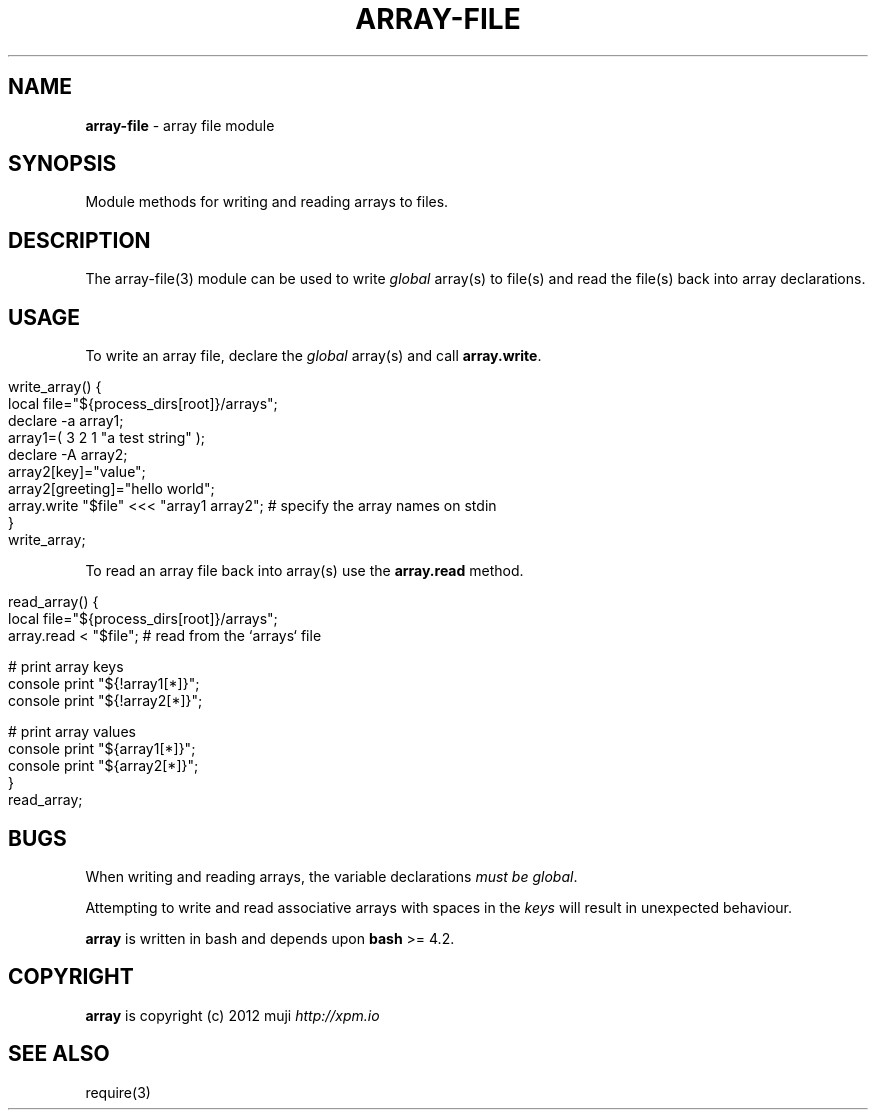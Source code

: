.\" generated with Ronn/v0.7.3
.\" http://github.com/rtomayko/ronn/tree/0.7.3
.
.TH "ARRAY\-FILE" "3" "April 2013" "" ""
.
.SH "NAME"
\fBarray\-file\fR \- array file module
.
.SH "SYNOPSIS"
Module methods for writing and reading arrays to files\.
.
.SH "DESCRIPTION"
The array\-file(3) module can be used to write \fIglobal\fR array(s) to file(s) and read the file(s) back into array declarations\.
.
.SH "USAGE"
To write an array file, declare the \fIglobal\fR array(s) and call \fBarray\.write\fR\.
.
.IP "" 4
.
.nf

write_array() {
    local file="${process_dirs[root]}/arrays";
    declare \-a array1;
    array1=( 3 2 1 "a test string" );
    declare \-A array2;
    array2[key]="value";
    array2[greeting]="hello world";
    array\.write "$file" <<< "array1 array2";    # specify the array names on stdin
}
write_array;
.
.fi
.
.IP "" 0
.
.P
To read an array file back into array(s) use the \fBarray\.read\fR method\.
.
.IP "" 4
.
.nf

read_array() {
    local file="${process_dirs[root]}/arrays";
    array\.read < "$file";                       # read from the `arrays` file

    # print array keys
    console print "${!array1[*]}";
    console print "${!array2[*]}";

    # print array values
    console print "${array1[*]}";
    console print "${array2[*]}";
}
read_array;
.
.fi
.
.IP "" 0
.
.SH "BUGS"
When writing and reading arrays, the variable declarations \fImust be global\fR\.
.
.P
Attempting to write and read associative arrays with spaces in the \fIkeys\fR will result in unexpected behaviour\.
.
.P
\fBarray\fR is written in bash and depends upon \fBbash\fR >= 4\.2\.
.
.SH "COPYRIGHT"
\fBarray\fR is copyright (c) 2012 muji \fIhttp://xpm\.io\fR
.
.SH "SEE ALSO"
require(3)
